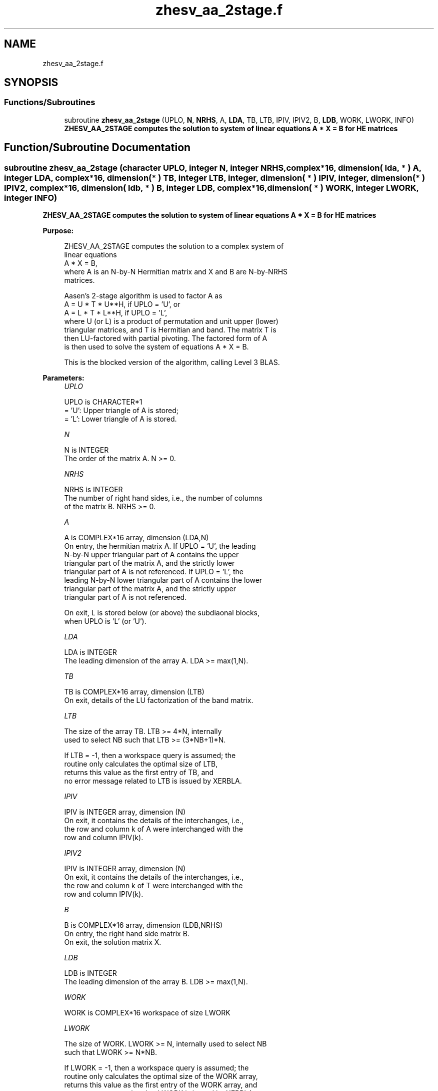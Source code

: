 .TH "zhesv_aa_2stage.f" 3 "Tue Nov 14 2017" "Version 3.8.0" "LAPACK" \" -*- nroff -*-
.ad l
.nh
.SH NAME
zhesv_aa_2stage.f
.SH SYNOPSIS
.br
.PP
.SS "Functions/Subroutines"

.in +1c
.ti -1c
.RI "subroutine \fBzhesv_aa_2stage\fP (UPLO, \fBN\fP, \fBNRHS\fP, A, \fBLDA\fP, TB, LTB, IPIV, IPIV2, B, \fBLDB\fP, WORK, LWORK, INFO)"
.br
.RI "\fB ZHESV_AA_2STAGE computes the solution to system of linear equations A * X = B for HE matrices\fP "
.in -1c
.SH "Function/Subroutine Documentation"
.PP 
.SS "subroutine zhesv_aa_2stage (character UPLO, integer N, integer NRHS, complex*16, dimension( lda, * ) A, integer LDA, complex*16, dimension( * ) TB, integer LTB, integer, dimension( * ) IPIV, integer, dimension( * ) IPIV2, complex*16, dimension( ldb, * ) B, integer LDB, complex*16, dimension( * ) WORK, integer LWORK, integer INFO)"

.PP
\fB ZHESV_AA_2STAGE computes the solution to system of linear equations A * X = B for HE matrices\fP  
.PP
\fBPurpose: \fP
.RS 4

.PP
.nf
 ZHESV_AA_2STAGE computes the solution to a complex system of 
 linear equations
    A * X = B,
 where A is an N-by-N Hermitian matrix and X and B are N-by-NRHS
 matrices.

 Aasen's 2-stage algorithm is used to factor A as
    A = U * T * U**H,  if UPLO = 'U', or
    A = L * T * L**H,  if UPLO = 'L',
 where U (or L) is a product of permutation and unit upper (lower)
 triangular matrices, and T is Hermitian and band. The matrix T is
 then LU-factored with partial pivoting. The factored form of A
 is then used to solve the system of equations A * X = B.

 This is the blocked version of the algorithm, calling Level 3 BLAS.
.fi
.PP
 
.RE
.PP
\fBParameters:\fP
.RS 4
\fIUPLO\fP 
.PP
.nf
          UPLO is CHARACTER*1
          = 'U':  Upper triangle of A is stored;
          = 'L':  Lower triangle of A is stored.
.fi
.PP
.br
\fIN\fP 
.PP
.nf
          N is INTEGER
          The order of the matrix A.  N >= 0.
.fi
.PP
.br
\fINRHS\fP 
.PP
.nf
          NRHS is INTEGER
          The number of right hand sides, i.e., the number of columns
          of the matrix B.  NRHS >= 0.
.fi
.PP
.br
\fIA\fP 
.PP
.nf
          A is COMPLEX*16 array, dimension (LDA,N)
          On entry, the hermitian matrix A.  If UPLO = 'U', the leading
          N-by-N upper triangular part of A contains the upper
          triangular part of the matrix A, and the strictly lower
          triangular part of A is not referenced.  If UPLO = 'L', the
          leading N-by-N lower triangular part of A contains the lower
          triangular part of the matrix A, and the strictly upper
          triangular part of A is not referenced.

          On exit, L is stored below (or above) the subdiaonal blocks,
          when UPLO  is 'L' (or 'U').
.fi
.PP
.br
\fILDA\fP 
.PP
.nf
          LDA is INTEGER
          The leading dimension of the array A.  LDA >= max(1,N).
.fi
.PP
.br
\fITB\fP 
.PP
.nf
          TB is COMPLEX*16 array, dimension (LTB)
          On exit, details of the LU factorization of the band matrix.
.fi
.PP
.br
\fILTB\fP 
.PP
.nf
          The size of the array TB. LTB >= 4*N, internally
          used to select NB such that LTB >= (3*NB+1)*N.

          If LTB = -1, then a workspace query is assumed; the
          routine only calculates the optimal size of LTB, 
          returns this value as the first entry of TB, and
          no error message related to LTB is issued by XERBLA.
.fi
.PP
.br
\fIIPIV\fP 
.PP
.nf
          IPIV is INTEGER array, dimension (N)
          On exit, it contains the details of the interchanges, i.e.,
          the row and column k of A were interchanged with the
          row and column IPIV(k).
.fi
.PP
.br
\fIIPIV2\fP 
.PP
.nf
          IPIV is INTEGER array, dimension (N)
          On exit, it contains the details of the interchanges, i.e.,
          the row and column k of T were interchanged with the
          row and column IPIV(k).
.fi
.PP
.br
\fIB\fP 
.PP
.nf
          B is COMPLEX*16 array, dimension (LDB,NRHS)
          On entry, the right hand side matrix B.
          On exit, the solution matrix X.
.fi
.PP
.br
\fILDB\fP 
.PP
.nf
          LDB is INTEGER
          The leading dimension of the array B.  LDB >= max(1,N).
.fi
.PP
.br
\fIWORK\fP 
.PP
.nf
          WORK is COMPLEX*16 workspace of size LWORK
.fi
.PP
.br
\fILWORK\fP 
.PP
.nf
          The size of WORK. LWORK >= N, internally used to select NB
          such that LWORK >= N*NB.

          If LWORK = -1, then a workspace query is assumed; the
          routine only calculates the optimal size of the WORK array,
          returns this value as the first entry of the WORK array, and
          no error message related to LWORK is issued by XERBLA.
.fi
.PP
.br
\fIINFO\fP 
.PP
.nf
          INFO is INTEGER
          = 0:  successful exit
          < 0:  if INFO = -i, the i-th argument had an illegal value.
          > 0:  if INFO = i, band LU factorization failed on i-th column
.fi
.PP
 
.RE
.PP
\fBAuthor:\fP
.RS 4
Univ\&. of Tennessee 
.PP
Univ\&. of California Berkeley 
.PP
Univ\&. of Colorado Denver 
.PP
NAG Ltd\&. 
.RE
.PP
\fBDate:\fP
.RS 4
November 2017 
.RE
.PP

.PP
Definition at line 187 of file zhesv_aa_2stage\&.f\&.
.SH "Author"
.PP 
Generated automatically by Doxygen for LAPACK from the source code\&.
